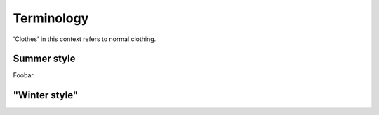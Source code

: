 ********************************************
Terminology
********************************************

'Clothes' in this context refers to normal clothing.



Summer style
---------------

Foobar.

"Winter style"
---------------